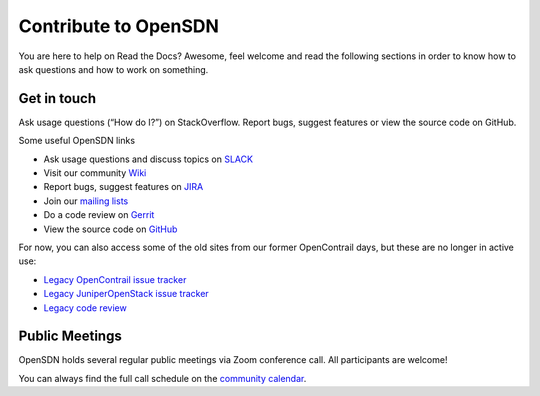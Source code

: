 Contribute to OpenSDN
=============================

You are here to help on Read the Docs? Awesome, feel welcome and read
the following sections in order to know how to ask questions and how to work on something.

Get in touch
------------

Ask usage questions (“How do I?”) on StackOverflow.
Report bugs, suggest features or view the source code on GitHub.


Some useful OpenSDN links

* Ask usage questions and discuss topics on `SLACK`_
* Visit our community `Wiki`_
* Report bugs, suggest features on `JIRA`_
* Join our `mailing lists`_
* Do a code review on `Gerrit`_
* View the source code on `GitHub`_ 

For now, you can also access some of the old sites from our former
OpenContrail days, but these are no longer in active use:

-  `Legacy OpenContrail issue tracker <https://launchpad.net/opencontrail>`_
-  `Legacy JuniperOpenStack issue tracker <https://launchpad.net/juniperopenstack>`_
-  `Legacy code review <https://review.opencontrail.org>`_

Public Meetings
---------------

OpenSDN holds several regular public meetings via Zoom
conference call. All participants are welcome!

You can always find the full call schedule on the `community calendar`_.

..
  Technical Steering Committee
  ~~~~~~~~~~~~~~~~~~~~~~~~~~~~

  The Technical Steerig Committee (TSC) is responsible for setting high
  level architecture goals and coordinating overall project architecture
  and technical direction of OpenSDN. It’s the main governing and
  community body of the project.

  This meeting is open to the public and all participants are welcome.

  https://wiki.tungsten.io/display/TUN/Technical+Steering+Committee

  Infrastructure Working Group
  ~~~~~~~~~~~~~~~~~~~~~~~~~~~~

  This group addresses technical work on the Continuous Integration (CI)
  system and developer environment.

  https://wiki.tungsten.io/display/TUN/Infrastructure+Working+Group

  Documentation Working Group
  ~~~~~~~~~~~~~~~~~~~~~~~~~~~

  This group works on the user and developer facing documentation.

  https://wiki.tungsten.io/display/TUN/Documentation+Working+Group

  Marketing Working Group
  ~~~~~~~~~~~~~~~~~~~~~~~

  This group works to get the word out about OpenSDN and promote
  TF usage and adoption.

  https://wiki.tungsten.io/display/TUN/Marketing+Working+Group


.. _community calendar: https://opensdn.io/community/
.. _SLACK: https://opensdn.slack.com 
.. _wiki: https://wiki.opensdn.io
.. _JIRA: https://plane.opensdn.io
.. _mailing lists: https://groups.io/g/OpenSDN/messages
.. _Gerrit: https://gerrit.opensdn.io
.. _GitHub: https://github.com/OpenSDN-io 
